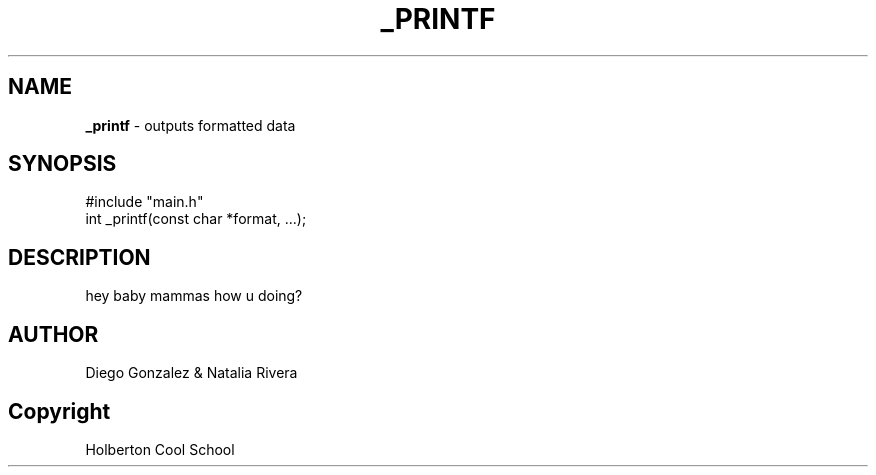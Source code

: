 .TH _PRINTF 3 _printf\-0.1
.SH NAME
.B _printf
\- outputs formatted data
.SH SYNOPSIS
 #include "main.h"
 int _printf(const char *format, ...);
.P
.SH DESCRIPTION
 hey baby mammas how u doing?
.SH AUTHOR
 Diego Gonzalez & Natalia Rivera
.SH Copyright
 Holberton Cool School



